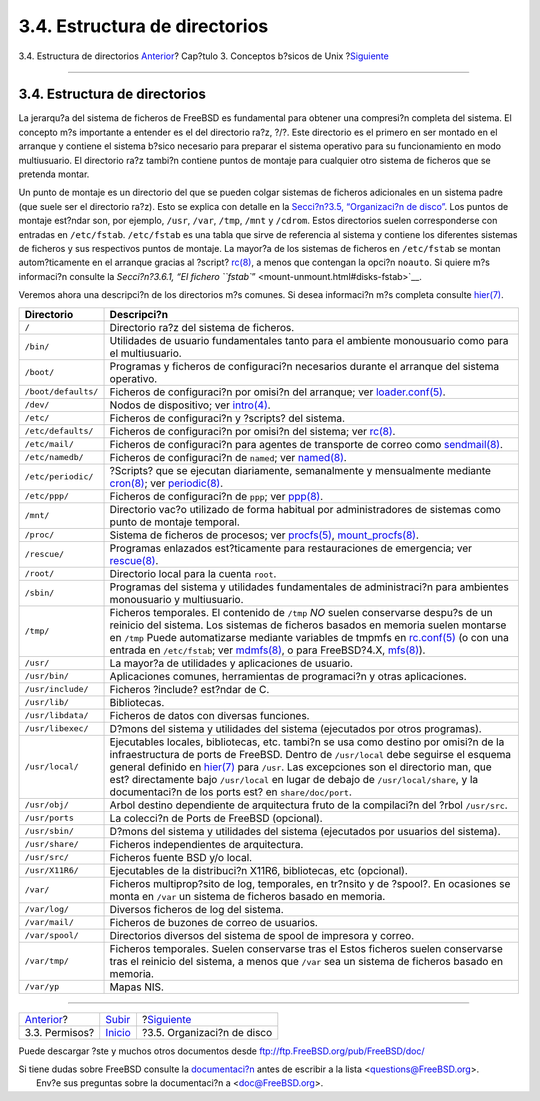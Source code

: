 ==============================
3.4. Estructura de directorios
==============================

.. raw:: html

   <div class="navheader">

3.4. Estructura de directorios
`Anterior <permissions.html>`__?
Cap?tulo 3. Conceptos b?sicos de Unix
?\ `Siguiente <disk-organization.html>`__

--------------

.. raw:: html

   </div>

.. raw:: html

   <div class="sect1">

.. raw:: html

   <div class="titlepage" xmlns="">

.. raw:: html

   <div>

.. raw:: html

   <div>

3.4. Estructura de directorios
------------------------------

.. raw:: html

   </div>

.. raw:: html

   </div>

.. raw:: html

   </div>

La jerarqu?a del sistema de ficheros de FreeBSD es fundamental para
obtener una compresi?n completa del sistema. El concepto m?s importante
a entender es el del directorio ra?z, ?/?. Este directorio es el primero
en ser montado en el arranque y contiene el sistema b?sico necesario
para preparar el sistema operativo para su funcionamiento en modo
multiusuario. El directorio ra?z tambi?n contiene puntos de montaje para
cualquier otro sistema de ficheros que se pretenda montar.

Un punto de montaje es un directorio del que se pueden colgar sistemas
de ficheros adicionales en un sistema padre (que suele ser el directorio
ra?z). Esto se explica con detalle en la `Secci?n?3.5, “Organizaci?n de
disco” <disk-organization.html>`__. Los puntos de montaje est?ndar son,
por ejemplo, ``/usr``, ``/var``, ``/tmp``, ``/mnt`` y ``/cdrom``. Estos
directorios suelen corresponderse con entradas en ``/etc/fstab``.
``/etc/fstab`` es una tabla que sirve de referencia al sistema y
contiene los diferentes sistemas de ficheros y sus respectivos puntos de
montaje. La mayor?a de los sistemas de ficheros en ``/etc/fstab`` se
montan autom?ticamente en el arranque gracias al ?script?
`rc(8) <http://www.FreeBSD.org/cgi/man.cgi?query=rc&sektion=8>`__, a
menos que contengan la opci?n ``noauto``. Si quiere m?s informaci?n
consulte la `Secci?n?3.6.1, “El fichero
``fstab``\ ” <mount-unmount.html#disks-fstab>`__.

Veremos ahora una descripci?n de los directorios m?s comunes. Si desea
informaci?n m?s completa consulte
`hier(7) <http://www.FreeBSD.org/cgi/man.cgi?query=hier&sektion=7>`__.

.. raw:: html

   <div class="informaltable">

+-----------------------+----------------------------------------------------------------------------------------------------------------------------------------------------------------------------------------------------------------------------------------------------------------------------------------------------------------------------------------------------------------------------------------------------------------------------------------------------------------------------------------------------------------------------------+
| Directorio            | Descripci?n                                                                                                                                                                                                                                                                                                                                                                                                                                                                                                                      |
+=======================+==================================================================================================================================================================================================================================================================================================================================================================================================================================================================================================================================+
| ``/``                 | Directorio ra?z del sistema de ficheros.                                                                                                                                                                                                                                                                                                                                                                                                                                                                                         |
+-----------------------+----------------------------------------------------------------------------------------------------------------------------------------------------------------------------------------------------------------------------------------------------------------------------------------------------------------------------------------------------------------------------------------------------------------------------------------------------------------------------------------------------------------------------------+
| ``/bin/``             | Utilidades de usuario fundamentales tanto para el ambiente monousuario como para el multiusuario.                                                                                                                                                                                                                                                                                                                                                                                                                                |
+-----------------------+----------------------------------------------------------------------------------------------------------------------------------------------------------------------------------------------------------------------------------------------------------------------------------------------------------------------------------------------------------------------------------------------------------------------------------------------------------------------------------------------------------------------------------+
| ``/boot/``            | Programas y ficheros de configuraci?n necesarios durante el arranque del sistema operativo.                                                                                                                                                                                                                                                                                                                                                                                                                                      |
+-----------------------+----------------------------------------------------------------------------------------------------------------------------------------------------------------------------------------------------------------------------------------------------------------------------------------------------------------------------------------------------------------------------------------------------------------------------------------------------------------------------------------------------------------------------------+
| ``/boot/defaults/``   | Ficheros de configuraci?n por omisi?n del arranque; ver `loader.conf(5) <http://www.FreeBSD.org/cgi/man.cgi?query=loader.conf&sektion=5>`__.                                                                                                                                                                                                                                                                                                                                                                                     |
+-----------------------+----------------------------------------------------------------------------------------------------------------------------------------------------------------------------------------------------------------------------------------------------------------------------------------------------------------------------------------------------------------------------------------------------------------------------------------------------------------------------------------------------------------------------------+
| ``/dev/``             | Nodos de dispositivo; ver `intro(4) <http://www.FreeBSD.org/cgi/man.cgi?query=intro&sektion=4>`__.                                                                                                                                                                                                                                                                                                                                                                                                                               |
+-----------------------+----------------------------------------------------------------------------------------------------------------------------------------------------------------------------------------------------------------------------------------------------------------------------------------------------------------------------------------------------------------------------------------------------------------------------------------------------------------------------------------------------------------------------------+
| ``/etc/``             | Ficheros de configuraci?n y ?scripts? del sistema.                                                                                                                                                                                                                                                                                                                                                                                                                                                                               |
+-----------------------+----------------------------------------------------------------------------------------------------------------------------------------------------------------------------------------------------------------------------------------------------------------------------------------------------------------------------------------------------------------------------------------------------------------------------------------------------------------------------------------------------------------------------------+
| ``/etc/defaults/``    | Ficheros de configuraci?n por omisi?n del sistema; ver `rc(8) <http://www.FreeBSD.org/cgi/man.cgi?query=rc&sektion=8>`__.                                                                                                                                                                                                                                                                                                                                                                                                        |
+-----------------------+----------------------------------------------------------------------------------------------------------------------------------------------------------------------------------------------------------------------------------------------------------------------------------------------------------------------------------------------------------------------------------------------------------------------------------------------------------------------------------------------------------------------------------+
| ``/etc/mail/``        | Ficheros de configuraci?n para agentes de transporte de correo como `sendmail(8) <http://www.FreeBSD.org/cgi/man.cgi?query=sendmail&sektion=8>`__.                                                                                                                                                                                                                                                                                                                                                                               |
+-----------------------+----------------------------------------------------------------------------------------------------------------------------------------------------------------------------------------------------------------------------------------------------------------------------------------------------------------------------------------------------------------------------------------------------------------------------------------------------------------------------------------------------------------------------------+
| ``/etc/namedb/``      | Ficheros de configuraci?n de ``named``; ver `named(8) <http://www.FreeBSD.org/cgi/man.cgi?query=named&sektion=8>`__.                                                                                                                                                                                                                                                                                                                                                                                                             |
+-----------------------+----------------------------------------------------------------------------------------------------------------------------------------------------------------------------------------------------------------------------------------------------------------------------------------------------------------------------------------------------------------------------------------------------------------------------------------------------------------------------------------------------------------------------------+
| ``/etc/periodic/``    | ?Scripts? que se ejecutan diariamente, semanalmente y mensualmente mediante `cron(8) <http://www.FreeBSD.org/cgi/man.cgi?query=cron&sektion=8>`__; ver `periodic(8) <http://www.FreeBSD.org/cgi/man.cgi?query=periodic&sektion=8>`__.                                                                                                                                                                                                                                                                                            |
+-----------------------+----------------------------------------------------------------------------------------------------------------------------------------------------------------------------------------------------------------------------------------------------------------------------------------------------------------------------------------------------------------------------------------------------------------------------------------------------------------------------------------------------------------------------------+
| ``/etc/ppp/``         | Ficheros de configuraci?n de ``ppp``; ver `ppp(8) <http://www.FreeBSD.org/cgi/man.cgi?query=ppp&sektion=8>`__.                                                                                                                                                                                                                                                                                                                                                                                                                   |
+-----------------------+----------------------------------------------------------------------------------------------------------------------------------------------------------------------------------------------------------------------------------------------------------------------------------------------------------------------------------------------------------------------------------------------------------------------------------------------------------------------------------------------------------------------------------+
| ``/mnt/``             | Directorio vac?o utilizado de forma habitual por administradores de sistemas como punto de montaje temporal.                                                                                                                                                                                                                                                                                                                                                                                                                     |
+-----------------------+----------------------------------------------------------------------------------------------------------------------------------------------------------------------------------------------------------------------------------------------------------------------------------------------------------------------------------------------------------------------------------------------------------------------------------------------------------------------------------------------------------------------------------+
| ``/proc/``            | Sistema de ficheros de procesos; ver `procfs(5) <http://www.FreeBSD.org/cgi/man.cgi?query=procfs&sektion=5>`__, `mount\_procfs(8) <http://www.FreeBSD.org/cgi/man.cgi?query=mount_procfs&sektion=8>`__.                                                                                                                                                                                                                                                                                                                          |
+-----------------------+----------------------------------------------------------------------------------------------------------------------------------------------------------------------------------------------------------------------------------------------------------------------------------------------------------------------------------------------------------------------------------------------------------------------------------------------------------------------------------------------------------------------------------+
| ``/rescue/``          | Programas enlazados est?ticamente para restauraciones de emergencia; ver `rescue(8) <http://www.FreeBSD.org/cgi/man.cgi?query=rescue&sektion=8>`__.                                                                                                                                                                                                                                                                                                                                                                              |
+-----------------------+----------------------------------------------------------------------------------------------------------------------------------------------------------------------------------------------------------------------------------------------------------------------------------------------------------------------------------------------------------------------------------------------------------------------------------------------------------------------------------------------------------------------------------+
| ``/root/``            | Directorio local para la cuenta ``root``.                                                                                                                                                                                                                                                                                                                                                                                                                                                                                        |
+-----------------------+----------------------------------------------------------------------------------------------------------------------------------------------------------------------------------------------------------------------------------------------------------------------------------------------------------------------------------------------------------------------------------------------------------------------------------------------------------------------------------------------------------------------------------+
| ``/sbin/``            | Programas del sistema y utilidades fundamentales de administraci?n para ambientes monousuario y multiusuario.                                                                                                                                                                                                                                                                                                                                                                                                                    |
+-----------------------+----------------------------------------------------------------------------------------------------------------------------------------------------------------------------------------------------------------------------------------------------------------------------------------------------------------------------------------------------------------------------------------------------------------------------------------------------------------------------------------------------------------------------------+
| ``/tmp/``             | Ficheros temporales. El contenido de ``/tmp`` *NO* suelen conservarse despu?s de un reinicio del sistema. Los sistemas de ficheros basados en memoria suelen montarse en ``/tmp`` Puede automatizarse mediante variables de tmpmfs en `rc.conf(5) <http://www.FreeBSD.org/cgi/man.cgi?query=rc.conf&sektion=5>`__ (o con una entrada en ``/etc/fstab``; ver `mdmfs(8) <http://www.FreeBSD.org/cgi/man.cgi?query=mdmfs&sektion=8>`__, o para FreeBSD?4.X, `mfs(8) <http://www.FreeBSD.org/cgi/man.cgi?query=mfs&sektion=8>`__).   |
+-----------------------+----------------------------------------------------------------------------------------------------------------------------------------------------------------------------------------------------------------------------------------------------------------------------------------------------------------------------------------------------------------------------------------------------------------------------------------------------------------------------------------------------------------------------------+
| ``/usr/``             | La mayor?a de utilidades y aplicaciones de usuario.                                                                                                                                                                                                                                                                                                                                                                                                                                                                              |
+-----------------------+----------------------------------------------------------------------------------------------------------------------------------------------------------------------------------------------------------------------------------------------------------------------------------------------------------------------------------------------------------------------------------------------------------------------------------------------------------------------------------------------------------------------------------+
| ``/usr/bin/``         | Aplicaciones comunes, herramientas de programaci?n y otras aplicaciones.                                                                                                                                                                                                                                                                                                                                                                                                                                                         |
+-----------------------+----------------------------------------------------------------------------------------------------------------------------------------------------------------------------------------------------------------------------------------------------------------------------------------------------------------------------------------------------------------------------------------------------------------------------------------------------------------------------------------------------------------------------------+
| ``/usr/include/``     | Ficheros ?include? est?ndar de C.                                                                                                                                                                                                                                                                                                                                                                                                                                                                                                |
+-----------------------+----------------------------------------------------------------------------------------------------------------------------------------------------------------------------------------------------------------------------------------------------------------------------------------------------------------------------------------------------------------------------------------------------------------------------------------------------------------------------------------------------------------------------------+
| ``/usr/lib/``         | Bibliotecas.                                                                                                                                                                                                                                                                                                                                                                                                                                                                                                                     |
+-----------------------+----------------------------------------------------------------------------------------------------------------------------------------------------------------------------------------------------------------------------------------------------------------------------------------------------------------------------------------------------------------------------------------------------------------------------------------------------------------------------------------------------------------------------------+
| ``/usr/libdata/``     | Ficheros de datos con diversas funciones.                                                                                                                                                                                                                                                                                                                                                                                                                                                                                        |
+-----------------------+----------------------------------------------------------------------------------------------------------------------------------------------------------------------------------------------------------------------------------------------------------------------------------------------------------------------------------------------------------------------------------------------------------------------------------------------------------------------------------------------------------------------------------+
| ``/usr/libexec/``     | D?mons del sistema y utilidades del sistema (ejecutados por otros programas).                                                                                                                                                                                                                                                                                                                                                                                                                                                    |
+-----------------------+----------------------------------------------------------------------------------------------------------------------------------------------------------------------------------------------------------------------------------------------------------------------------------------------------------------------------------------------------------------------------------------------------------------------------------------------------------------------------------------------------------------------------------+
| ``/usr/local/``       | Ejecutables locales, bibliotecas, etc. tambi?n se usa como destino por omisi?n de la infraestructura de ports de FreeBSD. Dentro de ``/usr/local`` debe seguirse el esquema general definido en `hier(7) <http://www.FreeBSD.org/cgi/man.cgi?query=hier&sektion=7>`__ para ``/usr``. Las excepciones son el directorio man, que est? directamente bajo ``/usr/local`` en lugar de debajo de ``/usr/local/share``, y la documentaci?n de los ports est? en ``share/doc/port``.                                                    |
+-----------------------+----------------------------------------------------------------------------------------------------------------------------------------------------------------------------------------------------------------------------------------------------------------------------------------------------------------------------------------------------------------------------------------------------------------------------------------------------------------------------------------------------------------------------------+
| ``/usr/obj/``         | Arbol destino dependiente de arquitectura fruto de la compilaci?n del ?rbol ``/usr/src``.                                                                                                                                                                                                                                                                                                                                                                                                                                        |
+-----------------------+----------------------------------------------------------------------------------------------------------------------------------------------------------------------------------------------------------------------------------------------------------------------------------------------------------------------------------------------------------------------------------------------------------------------------------------------------------------------------------------------------------------------------------+
| ``/usr/ports``        | La colecci?n de Ports de FreeBSD (opcional).                                                                                                                                                                                                                                                                                                                                                                                                                                                                                     |
+-----------------------+----------------------------------------------------------------------------------------------------------------------------------------------------------------------------------------------------------------------------------------------------------------------------------------------------------------------------------------------------------------------------------------------------------------------------------------------------------------------------------------------------------------------------------+
| ``/usr/sbin/``        | D?mons del sistema y utilidades del sistema (ejecutados por usuarios del sistema).                                                                                                                                                                                                                                                                                                                                                                                                                                               |
+-----------------------+----------------------------------------------------------------------------------------------------------------------------------------------------------------------------------------------------------------------------------------------------------------------------------------------------------------------------------------------------------------------------------------------------------------------------------------------------------------------------------------------------------------------------------+
| ``/usr/share/``       | Ficheros independientes de arquitectura.                                                                                                                                                                                                                                                                                                                                                                                                                                                                                         |
+-----------------------+----------------------------------------------------------------------------------------------------------------------------------------------------------------------------------------------------------------------------------------------------------------------------------------------------------------------------------------------------------------------------------------------------------------------------------------------------------------------------------------------------------------------------------+
| ``/usr/src/``         | Ficheros fuente BSD y/o local.                                                                                                                                                                                                                                                                                                                                                                                                                                                                                                   |
+-----------------------+----------------------------------------------------------------------------------------------------------------------------------------------------------------------------------------------------------------------------------------------------------------------------------------------------------------------------------------------------------------------------------------------------------------------------------------------------------------------------------------------------------------------------------+
| ``/usr/X11R6/``       | Ejecutables de la distribuci?n X11R6, bibliotecas, etc (opcional).                                                                                                                                                                                                                                                                                                                                                                                                                                                               |
+-----------------------+----------------------------------------------------------------------------------------------------------------------------------------------------------------------------------------------------------------------------------------------------------------------------------------------------------------------------------------------------------------------------------------------------------------------------------------------------------------------------------------------------------------------------------+
| ``/var/``             | Ficheros multiprop?sito de log, temporales, en tr?nsito y de ?spool?. En ocasiones se monta en ``/var`` un sistema de ficheros basado en memoria.                                                                                                                                                                                                                                                                                                                                                                                |
+-----------------------+----------------------------------------------------------------------------------------------------------------------------------------------------------------------------------------------------------------------------------------------------------------------------------------------------------------------------------------------------------------------------------------------------------------------------------------------------------------------------------------------------------------------------------+
| ``/var/log/``         | Diversos ficheros de log del sistema.                                                                                                                                                                                                                                                                                                                                                                                                                                                                                            |
+-----------------------+----------------------------------------------------------------------------------------------------------------------------------------------------------------------------------------------------------------------------------------------------------------------------------------------------------------------------------------------------------------------------------------------------------------------------------------------------------------------------------------------------------------------------------+
| ``/var/mail/``        | Ficheros de buzones de correo de usuarios.                                                                                                                                                                                                                                                                                                                                                                                                                                                                                       |
+-----------------------+----------------------------------------------------------------------------------------------------------------------------------------------------------------------------------------------------------------------------------------------------------------------------------------------------------------------------------------------------------------------------------------------------------------------------------------------------------------------------------------------------------------------------------+
| ``/var/spool/``       | Directorios diversos del sistema de spool de impresora y correo.                                                                                                                                                                                                                                                                                                                                                                                                                                                                 |
+-----------------------+----------------------------------------------------------------------------------------------------------------------------------------------------------------------------------------------------------------------------------------------------------------------------------------------------------------------------------------------------------------------------------------------------------------------------------------------------------------------------------------------------------------------------------+
| ``/var/tmp/``         | Ficheros temporales. Suelen conservarse tras el Estos ficheros suelen conservarse tras el reinicio del sistema, a menos que ``/var`` sea un sistema de ficheros basado en memoria.                                                                                                                                                                                                                                                                                                                                               |
+-----------------------+----------------------------------------------------------------------------------------------------------------------------------------------------------------------------------------------------------------------------------------------------------------------------------------------------------------------------------------------------------------------------------------------------------------------------------------------------------------------------------------------------------------------------------+
| ``/var/yp``           | Mapas NIS.                                                                                                                                                                                                                                                                                                                                                                                                                                                                                                                       |
+-----------------------+----------------------------------------------------------------------------------------------------------------------------------------------------------------------------------------------------------------------------------------------------------------------------------------------------------------------------------------------------------------------------------------------------------------------------------------------------------------------------------------------------------------------------------+

.. raw:: html

   </div>

.. raw:: html

   </div>

.. raw:: html

   <div class="navfooter">

--------------

+------------------------------------+---------------------------+---------------------------------------------+
| `Anterior <permissions.html>`__?   | `Subir <basics.html>`__   | ?\ `Siguiente <disk-organization.html>`__   |
+------------------------------------+---------------------------+---------------------------------------------+
| 3.3. Permisos?                     | `Inicio <index.html>`__   | ?3.5. Organizaci?n de disco                 |
+------------------------------------+---------------------------+---------------------------------------------+

.. raw:: html

   </div>

Puede descargar ?ste y muchos otros documentos desde
ftp://ftp.FreeBSD.org/pub/FreeBSD/doc/

| Si tiene dudas sobre FreeBSD consulte la
  `documentaci?n <http://www.FreeBSD.org/docs.html>`__ antes de escribir
  a la lista <questions@FreeBSD.org\ >.
|  Env?e sus preguntas sobre la documentaci?n a <doc@FreeBSD.org\ >.
